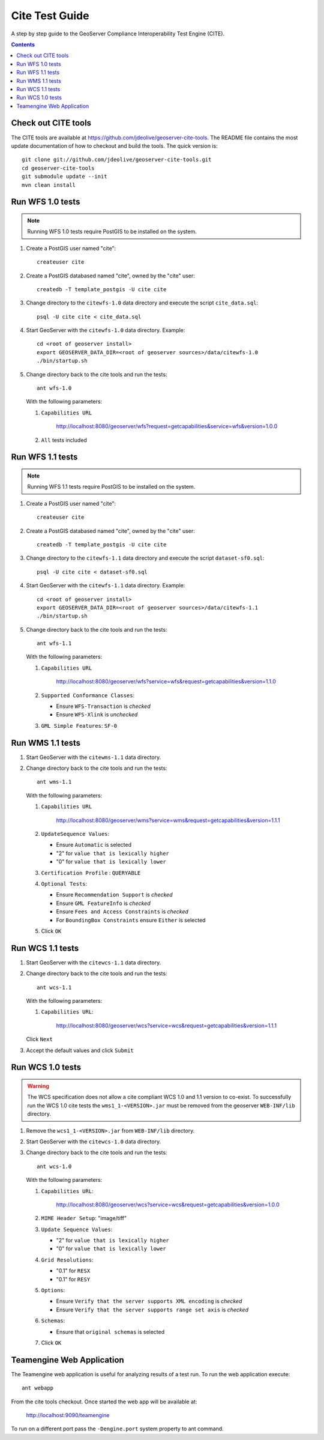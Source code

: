 .. _cite_test_guide:

Cite Test Guide
===============

A step by step guide to the GeoServer Compliance Interoperability Test Engine (CITE).

.. contents::
   :depth: 2

Check out CITE tools
--------------------

The CITE tools are available at https://github.com/jdeolive/geoserver-cite-tools. The README file 
contains the most update documentation of how to checkout and build the tools. The quick version is::

  git clone git://github.com/jdeolive/geoserver-cite-tools.git
  cd geoserver-cite-tools
  git submodule update --init
  mvn clean install
  
Run WFS 1.0 tests
-----------------

.. note::

   Running WFS 1.0 tests require PostGIS to be installed on the system.

#. Create a PostGIS user named "cite"::

     createuser cite

#. Create a PostGIS databased named "cite", owned by the "cite" user::

     createdb -T template_postgis -U cite cite

#. Change directory to the ``citewfs-1.0`` data directory and execute the script
   ``cite_data.sql``::

     psql -U cite cite < cite_data.sql

#. Start GeoServer with the ``citewfs-1.0`` data directory. Example::

     cd <root of geoserver install>
     export GEOSERVER_DATA_DIR=<root of geoserver sources>/data/citewfs-1.0
     ./bin/startup.sh

#. Change directory back to the cite tools and run the tests::

     ant wfs-1.0
     
   With the following parameters:

   #. ``Capabilities URL``
      
        http://localhost:8080/geoserver/wfs?request=getcapabilities&service=wfs&version=1.0.0

   #. ``All`` tests included

      .. image:: tewfs-1_0.jpg

Run WFS 1.1 tests
-----------------

.. note::

   Running WFS 1.1 tests require PostGIS to be installed on the system.

#. Create a PostGIS user named "cite"::

    createuser cite

#. Create a PostGIS databased named "cite", owned by the "cite" user::

    createdb -T template_postgis -U cite cite

#. Change directory to the ``citewfs-1.1`` data directory and execute the script
   ``dataset-sf0.sql``::

    psql -U cite cite < dataset-sf0.sql

#. Start GeoServer with the ``citewfs-1.1`` data directory. Example::

    cd <root of geoserver install>
    export GEOSERVER_DATA_DIR=<root of geoserver sources>/data/citewfs-1.1
    ./bin/startup.sh

#. Change directory back to the cite tools and run the tests::

     ant wfs-1.1

   With the following parameters:

   #. ``Capabilities URL``

           http://localhost:8080/geoserver/wfs?service=wfs&request=getcapabilities&version=1.1.0

   #. ``Supported Conformance Classes``:

      * Ensure ``WFS-Transaction`` is *checked*
      * Ensure ``WFS-Xlink`` is *unchecked*

   #. ``GML Simple Features``: ``SF-0``

   .. image:: tewfs-1_1.jpg

Run WMS 1.1 tests
-----------------

#. Start GeoServer with the ``citewms-1.1`` data directory. 

#. Change directory back to the cite tools and run the tests::

     ant wms-1.1

   With the following parameters:     

   #. ``Capabilities URL``

          http://localhost:8080/geoserver/wms?service=wms&request=getcapabilities&version=1.1.1

   #. ``UpdateSequence Values``:

      * Ensure ``Automatic`` is selected
      * "2" for ``value that is lexically higher``
      * "0" for ``value that is lexically lower``

   #. ``Certification Profile`` : ``QUERYABLE``

   #. ``Optional Tests``:

      * Ensure ``Recommendation Support`` is *checked*
      * Ensure ``GML FeatureInfo`` is *checked*
      * Ensure ``Fees and Access Constraints`` is *checked*
      * For ``BoundingBox Constraints`` ensure ``Either`` is selected
     
   #. Click ``OK``

   .. image:: tewms-1_1a.jpg

   .. image:: tewms-1_1b.jpg

Run WCS 1.1 tests
-----------------

#. Start GeoServer with the ``citewcs-1.1`` data directory.

#. Change directory back to the cite tools and run the tests::

     ant wcs-1.1
     
   With the following parameters:
   
   #. ``Capabilities URL``:

         http://localhost:8080/geoserver/wcs?service=wcs&request=getcapabilities&version=1.1.1
   
   Click ``Next``

   .. image:: tewcs-1_1a.jpg

#. Accept the default values and click ``Submit``

   .. image:: tewcs-1_1b.jpg

Run WCS 1.0 tests
-----------------

.. warning:: 

   The WCS specification does not allow a cite compliant WCS 1.0 and
   1.1 version to co-exist. To successfully run the WCS 1.0 cite tests
   the ``wms1_1-<VERSION>.jar`` must be removed from the geoserver 
   ``WEB-INF/lib`` directory.
   
#. Remove the ``wcs1_1-<VERSION>.jar`` from ``WEB-INF/lib`` directory.

#. Start GeoServer with the ``citewcs-1.0`` data directory.

#. Change directory back to the cite tools and run the tests::

     ant wcs-1.0
     
   With the following parameters:

   #. ``Capabilities URL``:
        
          http://localhost:8080/geoserver/wcs?service=wcs&request=getcapabilities&version=1.0.0

   #. ``MIME Header Setup``: "image/tiff"

   #. ``Update Sequence Values``:

      * "2" for ``value that is lexically higher``
      * "0" for ``value that is lexically lower``

   #. ``Grid Resolutions``:

      * "0.1" for ``RESX``
      * "0.1" for ``RESY``

   #. ``Options``:
  
      * Ensure ``Verify that the server supports XML encoding`` is *checked*
      * Ensure ``Verify that the server supports range set axis`` is *checked*

   #. ``Schemas``:

      * Ensure that ``original schemas`` is selected

   #. Click ``OK``

   .. image:: tewcs-1_0a.jpg

   .. image:: tewcs-1_0b.jpg

.. _commandline:

Teamengine Web Application
--------------------------

The Teamengine web application is useful for analyzing results of a test run. To run the web application execute::

  ant webapp
  
From the cite tools checkout. Once started the web app will be available at:

  http://localhost:9090/teamengine
  
To run on a different port pass the ``-Dengine.port`` system property to ant command.



